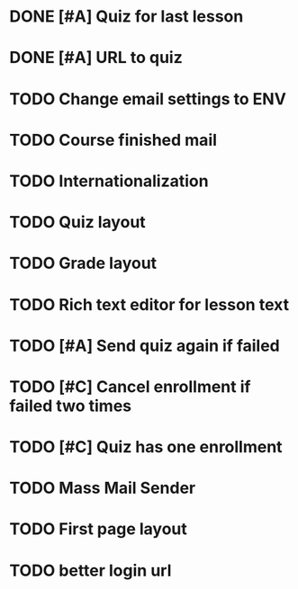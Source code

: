 * DONE [#A] Quiz for last lesson
CLOSED: [2014-09-24 Wed 11:58]
* DONE [#A] URL to quiz
CLOSED: [2014-09-24 Wed 11:59]
* TODO Change email settings to ENV
* TODO Course finished mail
* TODO Internationalization
* TODO Quiz layout
* TODO Grade layout
* TODO Rich text editor for lesson text
* TODO [#A] Send quiz again if failed
* TODO [#C] Cancel enrollment if failed two times
* TODO [#C] Quiz has one enrollment
* TODO Mass Mail Sender
* TODO First page layout
* TODO better login url
